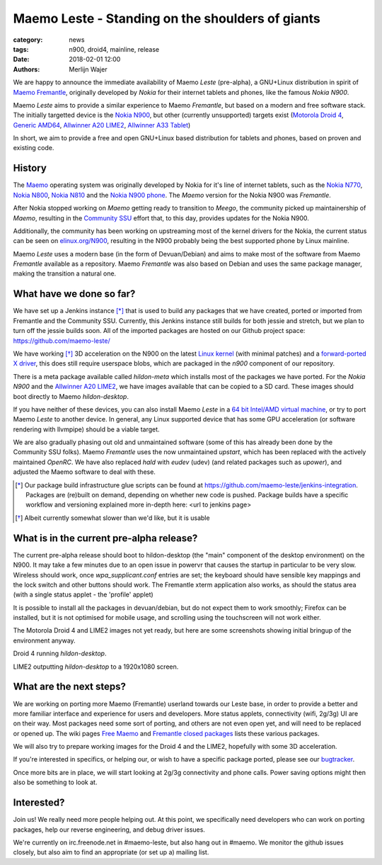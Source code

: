 Maemo Leste - Standing on the shoulders of giants
#################################################

:category: news
:tags: n900, droid4, mainline, release
:date: 2018-02-01 12:00
:authors: Merlijn Wajer


.. image:: /images/logo.png
    :width: 250
    :height: 353

We are happy to announce the immediate availability of Maemo `Leste`
(pre-alpha), a GNU+Linux distribution in spirit of `Maemo Fremantle
<http://maemo.org>`_, originally developed by `Nokia` for their internet tablets
and phones, like the famous `Nokia N900`.

Maemo `Leste` aims to provide a similar experience to Maemo `Fremantle`, but
based on a modern and free software stack. The initially targetted device is the
`Nokia N900 <{filename}/pages/n900.rst>`_, but other (currently unsupported)
targets exist
(`Motorola Droid 4 <{filename}/pages/droid4.rst>`_,
`Generic AMD64 <{filename}/pages/amd64.rst>`_,
`Allwinner A20 LIME2 <{filename}/pages/allwinner_a20_lime2.rst>`_,
`Allwinner A33 Tablet <{filename}/pages/allwinner_a33_tablet.rst>`_)

In short, we aim to provide a free and open GNU+Linux based distribution for
tablets and phones, based on proven and existing code.


History
=======

The `Maemo <https://en.wikipedia.org/wiki/Maemo>`_ operating system was
originally developed by Nokia for it's line of internet tablets, such as the
`Nokia N770 <https://en.wikipedia.org/wiki/Nokia_770_Internet_Tablet>`_,
`Nokia N800 <https://en.wikipedia.org/wiki/Nokia_800>`_,
`Nokia N810 <https://en.wikipedia.org/wiki/Nokia_810>`_
and the `Nokia N900 phone <https://en.wikipedia.org/wiki/Nokia_N900>`_.
The `Maemo` version for the Nokia N900 was `Fremantle`.

After Nokia stopped working on `Maemo` getting ready to transition to `Meego`,
the community picked up maintainership of `Maemo`, resulting in the `Community
SSU <http://wiki.maemo.org/Community_SSU>`_ effort that, to this day, provides
updates for the Nokia N900.

Additionally, the community has been working on upstreaming most of the kernel
drivers for the Nokia, the current status can be seen on `elinux.org/N900
<https://elinux.org/N900>`_, resulting in the N900 probably being the best
supported phone by Linux mainline.

Maemo `Leste` uses a modern base (in the form of Devuan/Debian) and aims to make
most of the software from Maemo `Fremantle` available as a repository.  Maemo
`Fremantle` was also based on Debian and uses the same package manager, making
the transition a natural one.


What have we done so far?
=========================

We have set up a Jenkins instance [*]_ that is used to build any packages that we
have created, ported or imported from Fremantle and the Community SSU.
Currently, this Jenkins instance still builds for both jessie and stretch, but
we plan to turn off the jessie builds soon. All of the imported packages are
hosted on our Github project space: https://github.com/maemo-leste/

We have working [*]_ 3D acceleration on the N900 on the latest `Linux kernel
<https://github.com/maemo-leste/n9xx-linux/tree/pvr-wip>`_ (with minimal
patches) and a `forward-ported X driver
<https://github.com/maemo-leste/n9xx-xf86-video-fbdev-sgx>`_, this does still
require userspace blobs, which are packaged in the `n900` component of our
repository.

There is a meta package available called `hildon-meta` which installs most of
the packages we have ported. For the `Nokia N900` and the `Allwinner A20 LIME2
<{filename}/pages/allwinner_a20_lime2.rst>`_, we have images available that can
be copied to a SD card. These images should boot directly to Maemo
`hildon-desktop`.

If you have neither of these devices, you can also install Maemo `Leste` in
a `64 bit Intel/AMD virtual machine <{filename}/pages/amd64.rst>`_,
or try to port Maemo `Leste` to another
device. In general, any Linux supported device that has some GPU acceleration
(or software rendering with llvmpipe) should be a viable target.

We are also gradually phasing out old and unmaintained software (some of this
has already been done by the Community SSU folks). Maemo `Fremantle` uses the
now unmaintained `upstart`, which has been replaced with the actively maintained
`OpenRC`. We have also replaced `hald` with `eudev` (udev) (and related packages
such as `upower`), and adjusted the Maemo software to deal with these.


.. [*] Our package build infrastructure glue scripts can be found at
       https://github.com/maemo-leste/jenkins-integration. Packages are (re)built on
       demand, depending on whether new code is pushed. Package builds have a specific
       workflow and versioning explained more in-depth here: <url to jenkins page>
.. [*] Albeit currently somewhat slower than we'd like, but it is usable


What is in the current pre-alpha release?
=========================================

The current pre-alpha release should boot to hildon-desktop (the "main"
component of the desktop environment) on the N900. It may take a few minutes due
to an open issue in powervr that causes the startup in particular to be very
slow. Wireless should work, once `wpa_supplicant.conf` entries are set; the
keyboard should have sensible key mappings and the lock switch and other buttons
should work. The Fremantle xterm application also works, as should the status
area (with a single status applet - the 'profile' applet)

It is possible to install all the packages in devuan/debian, but do not expect
them to work smoothly; Firefox can be installed, but it is not optimised for
mobile usage, and scrolling using the touchscreen will not work either.


.. image:: /images/maemo-leste-ascii-h-d-n900-3.jpg
    :alt: Initial bringup of hildon-desktop on the Nokia N900
    :height: 324px
    :width: 576px

The Motorola Droid 4 and LIME2 images not yet ready, but here are some
screenshots showing initial bringup of the environment anyway.

.. image:: /images/droid4-h-d-2.jpg
    :alt: Initial bringup of hildon-desktop on the Motorola Droid 4
    :height: 324px
    :width: 576px

Droid 4 running `hildon-desktop`.

.. image:: /images/lime2-h-d-2.jpg
    :alt: Lime2 outputting a FullHD hildon-desktop to a monitor
    :height: 324px
    :width: 576px

LIME2 outputting `hildon-desktop` to a 1920x1080 screen.


What are the next steps?
========================

We are working on porting more Maemo (Fremantle) userland towards our Leste
base, in order to provide a better and more familiar interface and experience
for users and developers. More status applets, connectivity (wifi, 2g/3g) UI are
on their way. Most packages need some sort of porting, and others are not even
open yet, and will need to be replaced or opened up. The wiki pages `Free Maemo
<https://wiki.maemo.org/Free_Maemo>`_ and `Fremantle closed packages
<https://wiki.maemo.org/Fremantle_closed_packages>`_ lists these various
packages.

We will also try to prepare working images for the Droid 4 and
the LIME2, hopefully with some 3D acceleration.

If you're interested in specifics, or helping our, or wish to have a specific
package ported, please see our `bugtracker
<https://github.com/maemo-leste/bugtracker>`_.

Once more bits are in place, we will start looking at 2g/3g connectivity and
phone calls. Power saving options might then also be something to look at.


Interested?
===========

Join us! We really need more people helping out. At this point, we specifically
need developers who can work on porting packages, help our reverse engineering,
and debug driver issues.

We're currently on irc.freenode.net in #maemo-leste, but also hang out in
#maemo. We monitor the github issues closely, but also aim to find an
appropriate (or set up a) mailing list.
